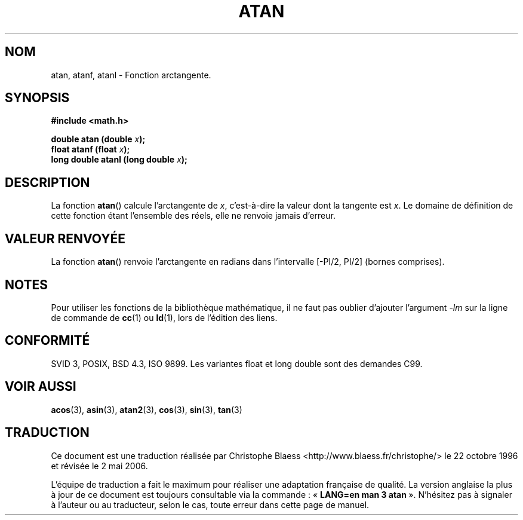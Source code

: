 .\" Copyright 1993 David Metcalfe (david@prism.demon.co.uk)
.\"
.\" Permission is granted to make and distribute verbatim copies of this
.\" manual provided the copyright notice and this permission notice are
.\" preserved on all copies.
.\"
.\" Permission is granted to copy and distribute modified versions of this
.\" manual under the conditions for verbatim copying, provided that the
.\" entire resulting derived work is distributed under the terms of a
.\" permission notice identical to this one
.\"
.\" Since the Linux kernel and libraries are constantly changing, this
.\" manual page may be incorrect or out-of-date.  The author(s) assume no
.\" responsibility for errors or omissions, or for damages resulting from
.\" the use of the information contained herein.  The author(s) may not
.\" have taken the same level of care in the production of this manual,
.\" which is licensed free of charge, as they might when working
.\" professionally.
.\"
.\" Formatted or processed versions of this manual, if unaccompanied by
.\" the source, must acknowledge the copyright and authors of this work.
.\"
.\" References consulted:
.\"     Linux libc source code
.\"     Lewine's _POSIX Programmer's Guide_ (O'Reilly & Associates, 1991)
.\"     386BSD man pages
.\" Modified Sat Jul 24 21:41:58 1993 by Rik Faith (faith@cs.unc.edu)
.\" Modified 2002-07-27 by Walter Harms
.\" 	(walter.harms@informatik.uni-oldenburg.de)
.\"
.\" Traduction 22/10/1996 par Christophe Blaess (ccb@club-internet.fr)
.\" Màj 21/07/2003 LDP-1.56
.\" Màj 30/07/2003 LDP-1.58
.\" Màj 20/07/2005 LDP-1.64
.\" Màj 01/05/2006 LDP-1.67.1
.\"
.TH ATAN 3 "27 juillet 2002" LDP "Manuel du programmeur Linux"
.SH NOM
atan, atanf, atanl \- Fonction arctangente.
.SH SYNOPSIS
.nf
.B #include <math.h>
.sp
.BI "double atan (double " x );
.BI "float atanf (float " x );
.BI "long double atanl (long double " x );
.fi
.SH DESCRIPTION
La fonction \fBatan\fP() calcule l'arctangente de \fIx\fP, c'est-à-dire la
valeur dont la tangente est \fIx\fP.
Le domaine de définition de cette fonction étant l'ensemble des réels, elle
ne renvoie jamais d'erreur.
.SH "VALEUR RENVOYÉE"
La fonction \fBatan\fP() renvoie l'arctangente en radians dans l'intervalle
[-PI/2, PI/2] (bornes comprises).
.SH NOTES
Pour utiliser les fonctions de la bibliothèque mathématique, il ne faut
pas oublier d'ajouter l'argument \fI\-lm\fP sur la ligne de commande de
\fBcc\fP(1) ou \fBld\fP(1), lors de l'édition des liens.
.SH "CONFORMITÉ"
SVID 3, POSIX, BSD 4.3, ISO 9899.
Les variantes float et long double sont des demandes C99.
.SH "VOIR AUSSI"
.BR acos (3),
.BR asin (3),
.BR atan2 (3),
.BR cos (3),
.BR sin (3),
.BR tan (3)
.SH TRADUCTION
.PP
Ce document est une traduction réalisée par Christophe Blaess
<http://www.blaess.fr/christophe/> le 22\ octobre\ 1996
et révisée le 2\ mai\ 2006.
.PP
L'équipe de traduction a fait le maximum pour réaliser une adaptation
française de qualité. La version anglaise la plus à jour de ce document est
toujours consultable via la commande\ : «\ \fBLANG=en\ man\ 3\ atan\fR\ ».
N'hésitez pas à signaler à l'auteur ou au traducteur, selon le cas, toute
erreur dans cette page de manuel.
